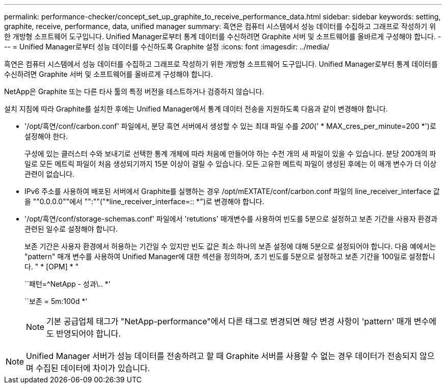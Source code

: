 ---
permalink: performance-checker/concept_set_up_graphite_to_receive_performance_data.html 
sidebar: sidebar 
keywords: setting, graphite, receive, performance, data, unified manager 
summary: 흑연은 컴퓨터 시스템에서 성능 데이터를 수집하고 그래프로 작성하기 위한 개방형 소프트웨어 도구입니다. Unified Manager로부터 통계 데이터를 수신하려면 Graphite 서버 및 소프트웨어를 올바르게 구성해야 합니다. 
---
= Unified Manager로부터 성능 데이터를 수신하도록 Graphite 설정
:icons: font
:imagesdir: ../media/


[role="lead"]
흑연은 컴퓨터 시스템에서 성능 데이터를 수집하고 그래프로 작성하기 위한 개방형 소프트웨어 도구입니다. Unified Manager로부터 통계 데이터를 수신하려면 Graphite 서버 및 소프트웨어를 올바르게 구성해야 합니다.

NetApp은 Graphite 또는 다른 타사 툴의 특정 버전을 테스트하거나 검증하지 않습니다.

설치 지침에 따라 Graphite를 설치한 후에는 Unified Manager에서 통계 데이터 전송을 지원하도록 다음과 같이 변경해야 합니다.

* '/opt/흑연/conf/carbon.conf' 파일에서, 분당 흑연 서버에서 생성할 수 있는 최대 파일 수를 _200_(' * MAX_cres_per_minute=200 *')로 설정해야 한다.
+
구성에 있는 클러스터 수와 보내기로 선택한 통계 개체에 따라 처음에 만들어야 하는 수천 개의 새 파일이 있을 수 있습니다. 분당 200개의 파일로 모든 메트릭 파일이 처음 생성되기까지 15분 이상이 걸릴 수 있습니다. 모든 고유한 메트릭 파일이 생성된 후에는 이 매개 변수가 더 이상 관련이 없습니다.

* IPv6 주소를 사용하여 배포된 서버에서 Graphite를 실행하는 경우 /opt/mEXTATE/conf/carbon.conf 파일의 line_receiver_interface 값을 ""0.0.0.0""에서 "":""("*line_receiver_interface=:: *")로 변경해야 합니다.
* '/opt/흑연/conf/storage-schemas.conf' 파일에서 'retutions' 매개변수를 사용하여 빈도를 5분으로 설정하고 보존 기간을 사용자 환경과 관련된 일수로 설정해야 합니다.
+
보존 기간은 사용자 환경에서 허용하는 기간일 수 있지만 빈도 값은 최소 하나의 보존 설정에 대해 5분으로 설정되어야 합니다. 다음 예에서는 "pattern" 매개 변수를 사용하여 Unified Manager에 대한 섹션을 정의하며, 초기 빈도를 5분으로 설정하고 보존 기간을 100일로 설정합니다. " * [OPM] * "

+
``패턴=^NetApp - 성과\.. *'

+
``보존 = 5m:100d *'

+
[NOTE]
====
기본 공급업체 태그가 "NetApp-performance"에서 다른 태그로 변경되면 해당 변경 사항이 'pattern' 매개 변수에도 반영되어야 합니다.

====


[NOTE]
====
Unified Manager 서버가 성능 데이터를 전송하려고 할 때 Graphite 서버를 사용할 수 없는 경우 데이터가 전송되지 않으며 수집된 데이터에 차이가 있습니다.

====